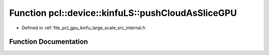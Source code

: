 .. _exhale_function_kinfu__large__scale_2src_2internal_8h_1a398506e4e15cdd8643ad0517b0f660ea:

Function pcl::device::kinfuLS::pushCloudAsSliceGPU
==================================================

- Defined in :ref:`file_pcl_gpu_kinfu_large_scale_src_internal.h`


Function Documentation
----------------------


.. doxygenfunction:: pcl::device::kinfuLS::pushCloudAsSliceGPU(const PtrStep<short2>&, pcl::gpu::DeviceArray<PointType>, const pcl::gpu::kinfuLS::tsdf_buffer *)
